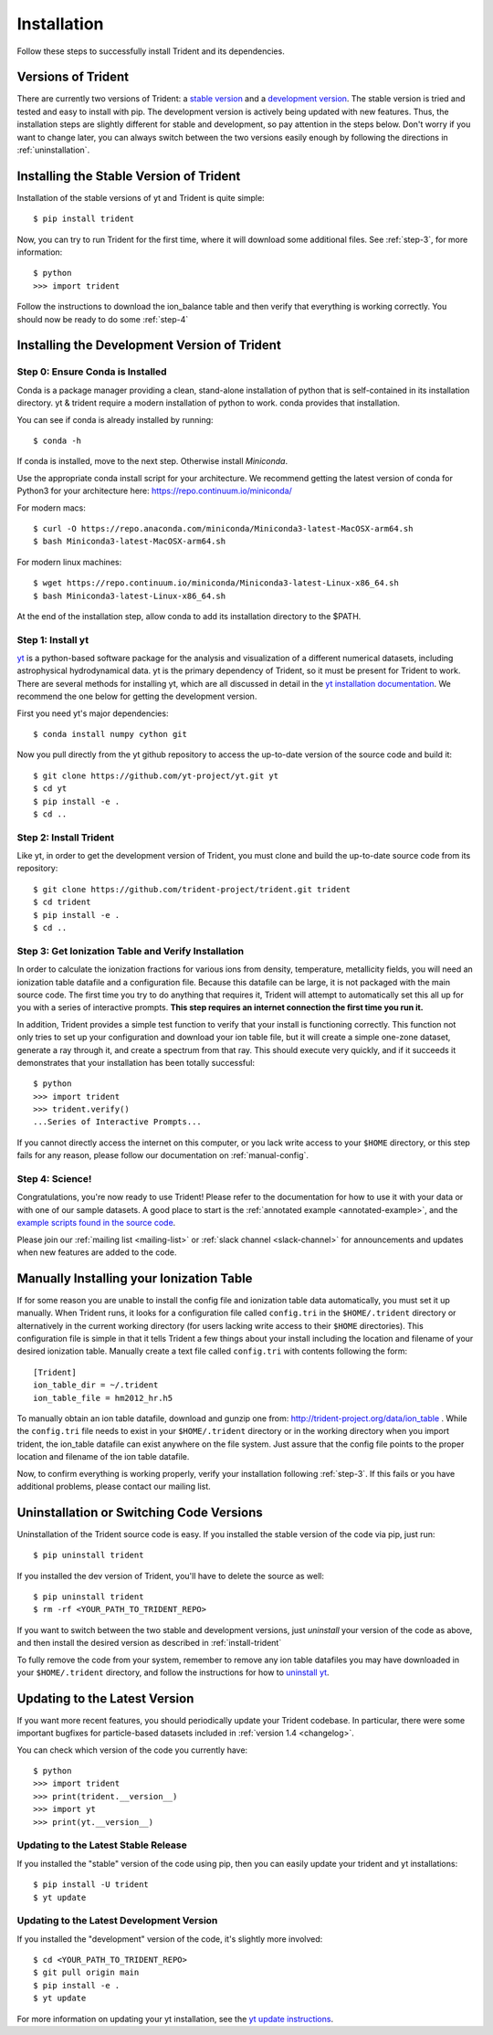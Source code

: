 .. _installation:

Installation
============

Follow these steps to successfully install Trident and its dependencies.

.. _versions:

Versions of Trident
-------------------

There are currently two versions of Trident: a `stable version
<http://trident.readthedocs.io/en/stable>`_ and a `development version
<http://trident.readthedocs.io/en/latest>`_.
The stable version is tried and tested and easy to install with pip.
The development version is actively being updated with new features.
Thus, the installation steps are slightly different for stable and development,
so pay attention in the steps below.  Don't worry if you want to change later,
you can always switch between the two versions easily enough by following the
directions in :ref:`uninstallation`.

.. _stable-trident:

Installing the Stable Version of Trident
----------------------------------------

Installation of the stable versions of yt and Trident is quite simple::

    $ pip install trident

Now, you can try to run Trident for the first time, where it will download
some additional files.  See :ref:`step-3`, for more information::

    $ python
    >>> import trident

Follow the instructions to download the ion_balance table and then verify that
everything is working correctly.  You should now be ready to do some
:ref:`step-4`

Installing the Development Version of Trident
---------------------------------------------

Step 0: Ensure Conda is Installed
^^^^^^^^^^^^^^^^^^^^^^^^^^^^^^^^^

Conda is a package manager providing a clean, stand-alone installation of
python that is self-contained in its installation directory.  yt & trident
require a modern installation of python to work.  conda provides that
installation.

You can see if conda is already installed by running::

    $ conda -h

If conda is installed, move to the next step.  Otherwise install `Miniconda`.

Use the appropriate conda install script for your architecture.  We recommend
getting the latest version of conda for Python3 for your architecture here:
https://repo.continuum.io/miniconda/

For modern macs::

    $ curl -O https://repo.anaconda.com/miniconda/Miniconda3-latest-MacOSX-arm64.sh
    $ bash Miniconda3-latest-MacOSX-arm64.sh

For modern linux machines::

    $ wget https://repo.continuum.io/miniconda/Miniconda3-latest-Linux-x86_64.sh
    $ bash Miniconda3-latest-Linux-x86_64.sh

At the end of the installation step, allow conda to add its installation
directory to the $PATH.

.. _step-1:

Step 1: Install yt
^^^^^^^^^^^^^^^^^^

`yt <http://yt-project.org>`_ is a python-based software package for the
analysis and visualization of a different numerical datasets, including
astrophysical hydrodynamical data.  yt is the primary dependency of Trident,
so it must be present for Trident to work.  There are several methods
for installing yt, which are all discussed in detail in the `yt installation
documentation <http://yt-project.org/doc/installing.html>`_.  We recommend
the one below for getting the development version.

First you need yt's major dependencies::

    $ conda install numpy cython git

Now you pull directly from the yt github repository to access
the up-to-date version of the source code and build it::

    $ git clone https://github.com/yt-project/yt.git yt
    $ cd yt
    $ pip install -e .
    $ cd ..

.. _install-trident:
.. _step-2:
.. _install-dev:

Step 2: Install Trident
^^^^^^^^^^^^^^^^^^^^^^^

Like yt, in order to get the development version of Trident, you must clone
and build the up-to-date source code from its repository::

    $ git clone https://github.com/trident-project/trident.git trident
    $ cd trident
    $ pip install -e .
    $ cd ..

.. _step-3:

Step 3: Get Ionization Table and Verify Installation
^^^^^^^^^^^^^^^^^^^^^^^^^^^^^^^^^^^^^^^^^^^^^^^^^^^^

In order to calculate the ionization fractions for various ions from
density, temperature, metallicity fields, you will need an ionization table
datafile and a configuration file.  Because this datafile can be large, it is
not packaged with the main source code.  The first time you try to do anything
that requires it, Trident will attempt to automatically set this all up for
you with a series of interactive prompts.  **This step requires an internet
connection the first time you run it.**

In addition, Trident provides a simple test function to verify that your
install is functioning correctly.  This function not only tries to set up
your configuration and download your ion table file, but it will
create a simple one-zone dataset, generate a ray through it, and
create a spectrum from that ray.  This should execute very quickly,
and if it succeeds it demonstrates that your installation has been totally
successful::

    $ python
    >>> import trident
    >>> trident.verify()
    ...Series of Interactive Prompts...

If you cannot directly access the internet on this computer, or you lack write
access to your ``$HOME`` directory, or this step fails for any reason, please
follow our documentation on :ref:`manual-config`.

.. _step-4:

Step 4: Science!
^^^^^^^^^^^^^^^^

Congratulations, you're now ready to use Trident!  Please refer to the
documentation for how to use it with your data or with one of our sample
datasets.  A good place to start is the
:ref:`annotated example <annotated-example>`, and the `example scripts found
in the source code
<https://github.com/trident-project/trident/blob/main/examples>`_.

Please join our :ref:`mailing list
<mailing-list>` or :ref:`slack channel <slack-channel>` for announcements
and updates when new features are added to the code.

.. _manual-config:

Manually Installing your Ionization Table
-----------------------------------------

If for some reason you are unable to install the config file and ionization
table data automatically, you must set it up manually.  When Trident runs,
it looks for a configuration file called ``config.tri`` in the
``$HOME/.trident`` directory or alternatively in the current working
directory (for users lacking write access to their ``$HOME`` directories).
This configuration file is simple in that it tells Trident a few things about
your install including the location and filename of your desired ionization
table.  Manually create a text file called ``config.tri`` with contents
following the form::

    [Trident]
    ion_table_dir = ~/.trident
    ion_table_file = hm2012_hr.h5

To manually obtain an ion table datafile, download and gunzip one from:
http://trident-project.org/data/ion_table .  While the ``config.tri`` file
needs to exist in your ``$HOME/.trident`` directory or in the working directory
when you import trident, the ion_table datafile can exist anywhere on the
file system.  Just assure that the config file points to the proper location
and filename of the ion table datafile.

Now, to confirm everything is working properly, verify your installation
following :ref:`step-3`.  If this fails or you have additional problems,
please contact our mailing list.

.. _uninstallation:

Uninstallation or Switching Code Versions
-----------------------------------------

Uninstallation of the Trident source code is easy.  If you installed the
stable version of the code via pip, just run::

    $ pip uninstall trident

If you installed the dev version of Trident, you'll have to delete the source
as well::

    $ pip uninstall trident
    $ rm -rf <YOUR_PATH_TO_TRIDENT_REPO>

If you want to switch between the two stable and development versions, just
*uninstall* your version of the code as above, and then install the desired
version as described in :ref:`install-trident`

To fully remove the code from your system, remember to remove any ion table
datafiles you may have downloaded in your ``$HOME/.trident`` directory,
and follow the instructions for how to `uninstall yt
<http://yt-project.org/docs/dev/installing.html>`_.

.. _updating:

Updating to the Latest Version
------------------------------

If you want more recent features, you should periodically update your Trident
codebase.  In particular, there were some important bugfixes for particle-based
datasets included in :ref:`version 1.4 <changelog>`.

You can check which version of the code you currently have::

    $ python
    >>> import trident
    >>> print(trident.__version__)
    >>> import yt
    >>> print(yt.__version__)

Updating to the Latest Stable Release
^^^^^^^^^^^^^^^^^^^^^^^^^^^^^^^^^^^^^

If you installed the "stable" version of the code using pip, then
you can easily update your trident and yt installations::

    $ pip install -U trident
    $ yt update

Updating to the Latest Development Version
^^^^^^^^^^^^^^^^^^^^^^^^^^^^^^^^^^^^^^^^^^

If you installed the "development" version of the code, it's slightly more
involved::

    $ cd <YOUR_PATH_TO_TRIDENT_REPO>
    $ git pull origin main
    $ pip install -e .
    $ yt update

For more information on updating your yt installation, see the `yt update
instructions
<http://yt-project.org/docs/dev/installing.html#updating-yt-and-its-dependencies>`_.
